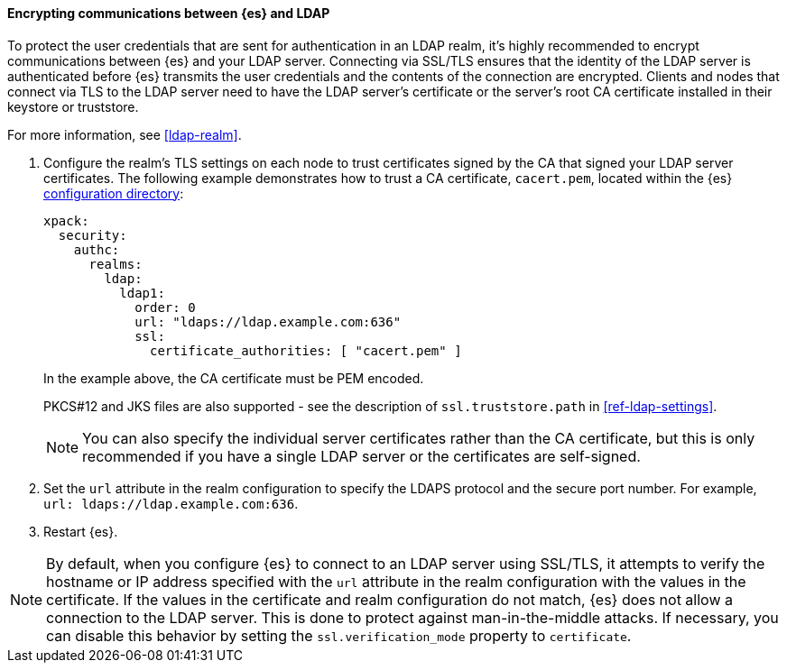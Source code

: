 [role="xpack"]
[[tls-ldap]]
==== Encrypting communications between {es} and LDAP

To protect the user credentials that are sent for authentication in an LDAP
realm, it's highly recommended to encrypt communications between {es} and your
LDAP server. Connecting via SSL/TLS ensures that the identity of the LDAP server
is authenticated before {es} transmits the user credentials and the
contents of the connection are encrypted. Clients and nodes that connect via
TLS to the LDAP server need to have the LDAP server's certificate or the
server's root CA certificate installed in their keystore or truststore.

For more information, see <<ldap-realm>>.

. Configure the realm's TLS settings on each node to trust certificates signed
by the CA that signed your LDAP server certificates. The following example
demonstrates how to trust a CA certificate, `cacert.pem`, located within the
{es} <<config-files-location,configuration directory>>:
+
--
[source,shell]
--------------------------------------------------
xpack:
  security:
    authc:
      realms:
        ldap:
          ldap1:
            order: 0
            url: "ldaps://ldap.example.com:636"
            ssl:
              certificate_authorities: [ "cacert.pem" ]
--------------------------------------------------

In the example above, the CA certificate must be PEM encoded.

PKCS#12 and JKS files are also supported - see the description of
`ssl.truststore.path` in <<ref-ldap-settings>>.

NOTE: You can also specify the individual server certificates rather than the CA
certificate, but this is only recommended if you have a single LDAP server or
the certificates are self-signed.

--

. Set the `url` attribute in the realm configuration to specify the LDAPS
protocol and the secure port number. For example, `url: ldaps://ldap.example.com:636`.

. Restart {es}.

NOTE: By default, when you configure {es} to connect to an LDAP server
      using SSL/TLS, it attempts to verify the hostname or IP address
      specified with the `url` attribute in the realm configuration with the
      values in the certificate. If the values in the certificate and realm
      configuration do not match, {es} does not allow a connection to the
      LDAP server. This is done to protect against man-in-the-middle attacks. If
      necessary, you can disable this behavior by setting the
      `ssl.verification_mode` property to `certificate`.
